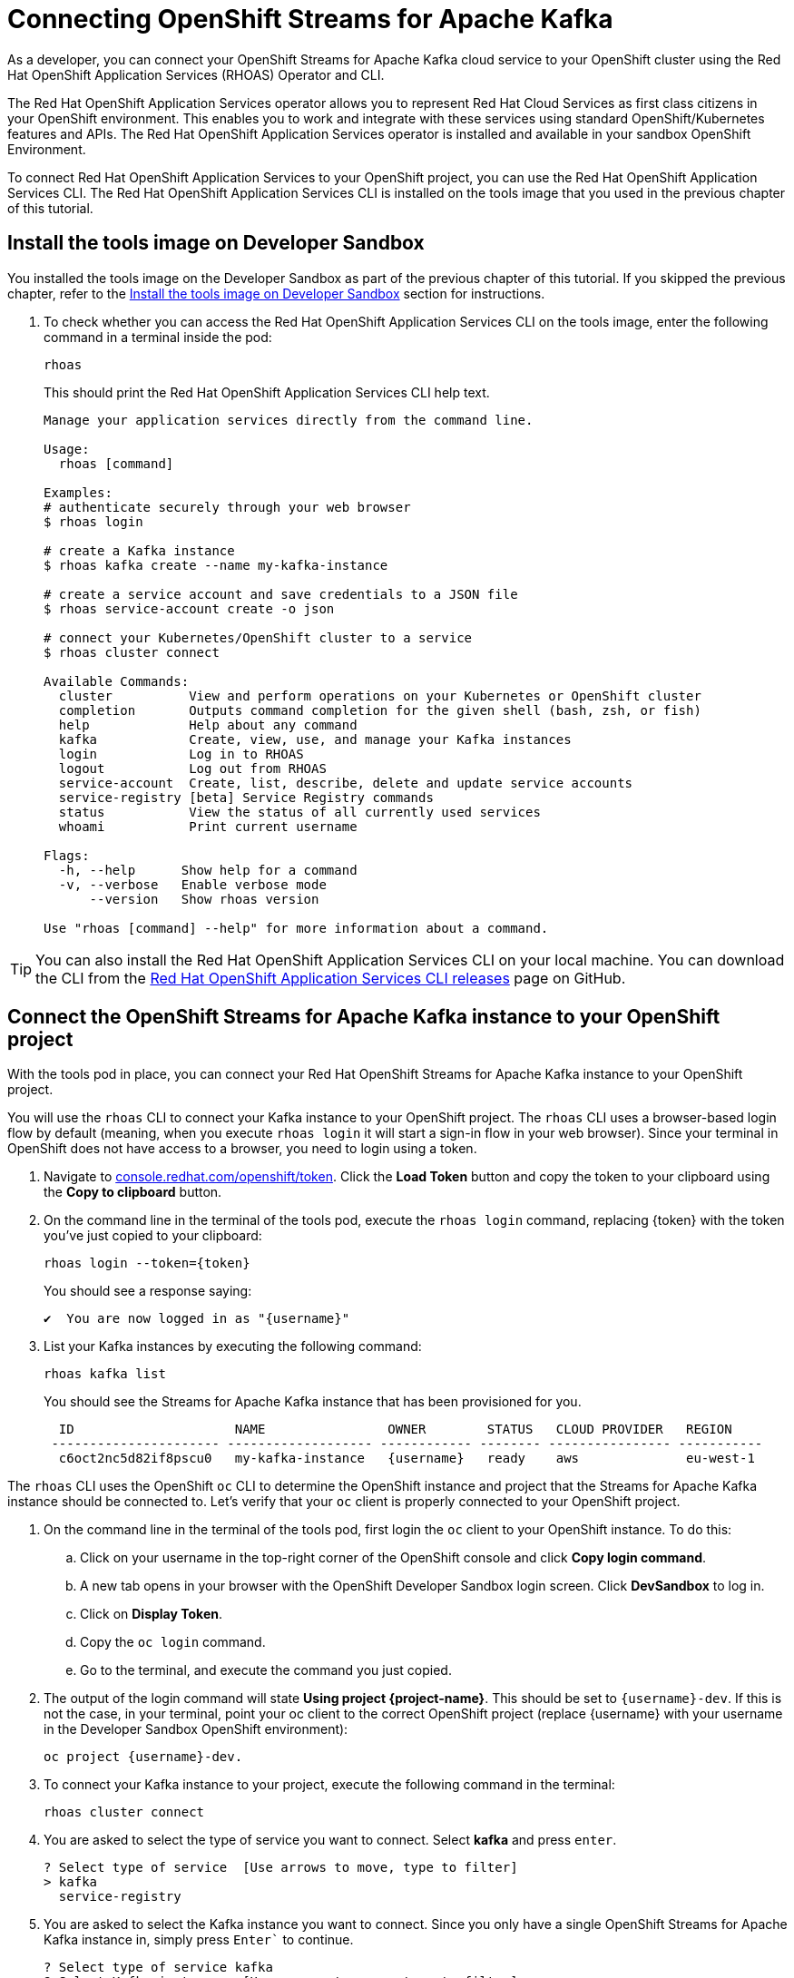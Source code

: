 = Connecting OpenShift Streams for Apache Kafka

As a developer, you can connect your OpenShift Streams for Apache Kafka cloud service to your OpenShift cluster using the Red Hat OpenShift Application Services (RHOAS) Operator and CLI.

The Red Hat OpenShift Application Services operator allows you to represent Red Hat Cloud Services as first class citizens in your OpenShift environment. This enables you to work and integrate with these services using standard OpenShift/Kubernetes features and APIs. The Red Hat OpenShift Application Services operator is installed and available in your sandbox OpenShift Environment.

To connect Red Hat OpenShift Application Services to your OpenShift project, you can use the Red Hat OpenShift Application Services CLI. The Red Hat OpenShift Application Services CLI is installed on the tools image that you used in the previous chapter of this tutorial. 

[#toolsimage]
== Install the tools image on Developer Sandbox

You installed the tools image on the Developer Sandbox as part of the previous chapter of this tutorial. If you skipped the previous chapter, refer to the xref:02-using-kcat.adoc#toolsimage[Install the tools image on Developer Sandbox] section for instructions.

. To check whether you can access the Red Hat OpenShift Application Services CLI on the tools image, enter the following command in a terminal inside the pod:
+
[.console-input]
[source,bash]
----
rhoas
----
+
This should print the Red Hat OpenShift Application Services CLI help text.
+
[.console-output]
[source,text]
----
Manage your application services directly from the command line.

Usage:
  rhoas [command]

Examples:
# authenticate securely through your web browser
$ rhoas login

# create a Kafka instance
$ rhoas kafka create --name my-kafka-instance

# create a service account and save credentials to a JSON file
$ rhoas service-account create -o json

# connect your Kubernetes/OpenShift cluster to a service
$ rhoas cluster connect

Available Commands:
  cluster          View and perform operations on your Kubernetes or OpenShift cluster
  completion       Outputs command completion for the given shell (bash, zsh, or fish)
  help             Help about any command
  kafka            Create, view, use, and manage your Kafka instances
  login            Log in to RHOAS
  logout           Log out from RHOAS
  service-account  Create, list, describe, delete and update service accounts
  service-registry [beta] Service Registry commands
  status           View the status of all currently used services
  whoami           Print current username

Flags:
  -h, --help      Show help for a command
  -v, --verbose   Enable verbose mode
      --version   Show rhoas version

Use "rhoas [command] --help" for more information about a command.
----

[TIP]
====
You can also install the Red Hat OpenShift Application Services CLI on your local machine. You can download the CLI from the https://github.com/redhat-developer/app-services-cli/releases/latest[Red Hat OpenShift Application Services CLI releases] page on GitHub.
====

[#connectopenshiftstreams]
== Connect the OpenShift Streams for Apache Kafka instance to your OpenShift project

With the tools pod in place, you can connect your Red Hat OpenShift Streams for Apache Kafka instance to your OpenShift project.

You will use the `rhoas` CLI to connect your Kafka instance to your OpenShift project. The `rhoas` CLI uses a browser-based login flow by default (meaning, when you execute `rhoas login` it will start a sign-in flow in your web browser). Since your terminal in OpenShift does not have access to a browser, you need to login using a token.

. Navigate to link:https://console.redhat.com/openshift/token[console.redhat.com/openshift/token]. Click the *Load Token* button and copy the token to your clipboard using the *Copy to clipboard* button.

. On the command line in the terminal of the tools pod, execute the `rhoas login` command, replacing {token} with the token you've just copied to your clipboard:
+
[.console-input]
[source,bash]
----
rhoas login --token={token}
----
+
You should see a response saying:
+
[.console-output]
[source,text]
----
✔️  You are now logged in as "{username}"
----

. List your Kafka instances by executing the following command: 
+
[.console-input]
[source,bash]
----
rhoas kafka list
----
+
You should see the Streams for Apache Kafka instance that has been provisioned for you.
+
[.console-output]
[source,text]
----
  ID                     NAME                OWNER        STATUS   CLOUD PROVIDER   REGION     
 ---------------------- ------------------- ------------ -------- ---------------- ----------- 
  c6oct2nc5d82if8pscu0   my-kafka-instance   {username}   ready    aws              eu-west-1  
----

The `rhoas` CLI uses the OpenShift `oc` CLI to determine the OpenShift instance and project that the Streams for Apache Kafka instance should be connected to. Let's verify that your `oc` client is properly connected to your OpenShift project.

. On the command line in the terminal of the tools pod, first login the `oc` client to your OpenShift instance. To do this:

.. Click on your username in the top-right corner of the OpenShift console and click *Copy login command*.

.. A new tab opens in your browser with the OpenShift Developer Sandbox login screen. Click *DevSandbox* to log in.

.. Click on *Display Token*.

.. Copy the `oc login` command.
        
.. Go to the terminal, and execute the command you just copied.

. The output of the login command will state *Using project {project-name}*. This should be set to `{username}-dev`. If this is not the case, in your terminal, point your oc client to the correct OpenShift project (replace {username} with your username in the Developer Sandbox OpenShift environment): 
+
[.console-input]
[source,bash]
----
oc project {username}-dev.
----

. To connect your Kafka instance to your project, execute the following command in the terminal: 
+
[.console-input]
[source,bash]
----
rhoas cluster connect
----

. You are asked to select the type of service you want to connect. Select *kafka* and press `enter`.
+
[.console-output]
[source,text]
----
? Select type of service  [Use arrows to move, type to filter]
> kafka
  service-registry
----

. You are asked to select the Kafka instance you want to connect. Since you only have a single OpenShift Streams for Apache Kafka instance in, simply press `Enter`` to continue.
+
[.console-output]
[source,text]
----
? Select type of service kafka
? Select Kafka instance:  [Use arrows to move, type to filter]
> my-kafka-instance
----

. The CLI will print the *Connection Details* and asks you to confirm. Type `y` and press `enter` to continue.
+
[.console-output]
[source,text]
----
? Select type of service kafka
? Select Kafka instance: my-kafka-instance
This command will link your cluster with Cloud Services by creating custom resources and secrets.
In case of problems please execute "rhoas cluster status" to check if your cluster is properly configured

Connection Details:

Service Type:                   kafka
Service Name:                   my-kafka-instance
Kubernetes Namespace:           rh-bu-cloudservices-tmm-dev
Service Account Secret:         rh-cloud-services-service-account

? Do you want to continue? (y/N) 
----

. You will be asked to provide a token, which again can be retrieved from link:https://console.redhat.com/openshift/token[console.redhat.com/openshift/token]. Navigate to this URL again, copy the token to your clipboard, and copy it into your terminal. Press `enter` to continue. 
+
You should see output similar to this:
+
[.console-output]
[source,text]
----
✔️  Token Secret "rh-cloud-services-accesstoken" created successfully
✔️  Service Account Secret "rh-cloud-services-service-account" created successfully

Client ID:     srvc-acct-7903447d-3aa7-4e14-ad6b-11dfa5d8b321

Make a copy of the client ID to store in a safe place. Credentials won't appear again after closing the terminal.

You will need to assign permissions to service account in order to use it. 
For example for Kafka service you should execute the following command to grant access to the service account:

  $ rhoas kafka acl grant-access --producer --consumer --service-account srvc-acct-7903447d-3aa7-4e14-ad6b-11dfa5d8b321 --topic all --group all

✔️  kafka resource "my-kafka-instance" has been created
Waiting for status from kafka resource.
Created kafka can be already injected to your application.

To bind you need to have Service Binding Operator installed:
https://github.com/redhat-developer/service-binding-operator

You can bind kafka to your application by executing "rhoas cluster bind" 
or directly in the OpenShift Console topology view.

✔️  Connection to service successful.
----

. To verify that the connection has been successfully created, execute the following oc command: 
+
[.console-input]
[source,bash]
----
oc get KafkaConnection 
----
+
This should return a *KafkaConnection* with the name of your Kafka instance.
+
[.console-output]
[source,text]
----
NAME                AGE
my-kafka-instance   3m42s
----

[#inspectkafkadetails]
== Inspect the Kafka connection details

With your Streams for Apache Kafka instance bound to your OpenShift project, you can now connect your application to it.

This can be done in different ways.

* You can inspect the connection details of your Kafka instance and configure your application to connect to it.
* You can use OpenShift Service Binding to bind your application to the service and have the connection details and credentials automatically injected into your application.

{nbsp}

. In your terminal, execute the following command to get the name of the *KafkaConnection* resource you've created in the previous task:
+
[.console-input]
[source,bash]
----
oc get KafkaConnection 
----
+
This will list the KafkaConnection resources in your project.

. Execute the following command to retrieve the details of your KafkaConnection. Replace the KafkaConnection name with the relevant name as required.
+
[.console-input]
[source,bash]
----
oc describe KafkaConnection my-kafka-instance 
----

. The output of the previous command contains the details of your KafkaConnection. Try to find the *Bootstrap Server Host* setting of your KafkaConnection.

. The KafkaConnection contains more information besides the Bootstrap Server Host. Try to find the *Sasl Mechanism* and the *Security Protocol*.

. Finally the KafkaConnection has a reference to *Service Account Secret* that contains the *Client ID* and *Client Secret* needed to connect to the service. Try to find that configuration in your KafkaConnection.

You have successfully connected your OpenShift Streams for Apache Kafka service to your OpenShift cluster using the Red Hat OpenShift Application Services (RHOAS) Operator and CLI. You are now ready to connect your applications to the Kafka instance using Service Binding.
